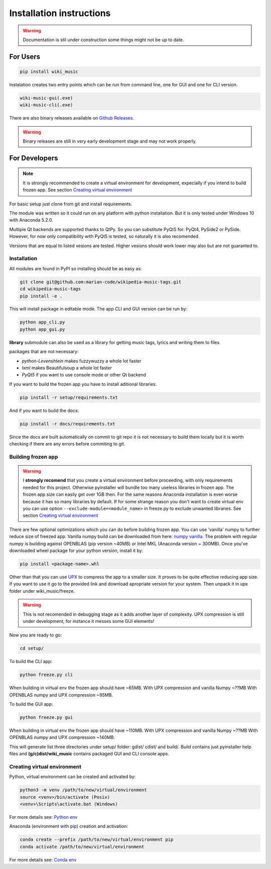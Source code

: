 Installation instructions
=========================

.. warning:: 
    Documentation is stil under construction some things might not be up to
    date.

For Users
---------

.. code-block:: bash

    pip install wiki_music

Instalation creates two entry points which can be run from command line, one
for GUI and one for CLI version.

.. code-block:: bash

    wiki-music-gui(.exe)
    wiki-music-cli(.exe)

There are also binary releases available on
`Github Releases <https://github.com/marian-code/wikipedia-music-tags/releases>`_.

.. warning::
    Binary releases are still in very early development stage and may not work
    properly.

For Developers
--------------

.. note::
    It is strongly recommended to create a virtual environment for development,
    expecially if you intend to build frozen app. See section
    `Creating virtual environment`_

For basic setup just clone from git and install requirements.

The module was written so it could run on any platform with python
installation. But it is only tested under Windows 10 with Anaconda 5.2.0.

Multiple Qt backends are supported thanks to QtPy. So you can substitute 
PyQt5 for: PyQt4, PySide2 or PySide. However, for now only compatibility with 
PyQt5 is tested, so naturally it is also recomended.

Versions that are equal to listed vesions are tested. Higher vesions should
work lower may also but are not guaranted to.

Installation
^^^^^^^^^^^^

All modules are found in PyPI so installing should be as easy as:

.. code-block:: bash

    git clone git@github.com:marian-code/wikipedia-music-tags.git
    cd wikipedia-music-tags
    pip install -e .

This will install package in editable mode. The app CLI and GUI version
can be run by:

.. code-block:: bash

    python app_cli.py
    python app_gui.py

**library** submodule can also be used as a library for getting music tags,
lyrics and writing them to files

packages that are not necessary:

* *python-Levenshtein* makes fuzzywuzzy a whole lot faster
* *lxml* makes Beautifulsoup a whole lot faster
* *PyQt5* if you want to use console mode or other Qt backend

If you want to build the frozen app you have to install aditional libraries.

.. code-block:: bash

    pip install -r setup/requirements.txt

And if you want to build the docs:

.. code-block:: bash

    pip install -r docs/requirements.txt

Since the docs are built automatically on commit to git repo it is not
necessary to build them locally but it is worth checking if there are any
errors before commiting to git.



Building frozen app
^^^^^^^^^^^^^^^^^^^

.. warning::
    I **strongly recomend** that you create a virtual environment before
    proceeding, with only requirements needed for this project. Otherwise
    pyinstaller will bundle too many useless libraries in frozen app.
    The frozen app size can easily get over 1GB then. For the same reasons
    Anaconda installation is even worse because it has so many libraries by
    default. If for some strange reason you don't want to create virtual env
    you can use option ``--exclude-module=<module_name>`` in freeze.py to
    exclude unwanted libraries. See section `Creating virtual environment`_

There are few optional optimizations which you can do before building frozen
app. You can use 'vanilla' numpy to further reduce size of freezed app. Vanilla
numpy build can be downloaded from here:
`numpy vanilla <https://www.lfd.uci.edu/~gohlke/pythonlibs/#numpy>`_.
The problem with regular numpy is building against OPENBLAS (pip version ~40MB)
or Intel MKL (Anaconda version ~ 300MB). Once you've downloaded wheel package
for your python version, install it by:

.. code-block:: bash

    pip install <package-name>.whl

Other than that you can use `UPX <https://upx.github.io>`_ to compress the app
to a smaller size. It proves to be quite effective reducing app size.
If you want to use it go to the provided link and download apropriate
version for your system. Then unpack it in upx folder under wiki_music/freeze.

.. warning::
    This is not recomended in debugging stage as it adds another layer of
    complexity. UPX compression is still under development, for instance it
    messes some GUI elements!

Now you are ready to go:

.. code-block:: bash

    cd setup/

To build the CLI app:

.. code-block:: bash

    python freeze.py cli

When building in virtual env the frozen app should have ~65MB.
With UPX compression and vanilla Numpy ~??MB
With OPENBLAS numpy and UPX compression ~95MB.

To build the GUI app:

.. code-block:: bash

    python freeze.py gui

When building in virtual env the frozen app should have ~110MB.
With UPX compression and vanilla Numpy ~??MB
With OPENBLAS numpy and UPX compression ~140MB.

This will generate list three directories under setup/ folder: gdist/ cdist/
and build/. Build contains just pyinstaller help files and
**(g/c)dist/wiki_music** contains packaged GUI and CLI console apps. 

Creating virtual environment
^^^^^^^^^^^^^^^^^^^^^^^^^^^^

Python, virtual environment can be created and activated by:

.. code-block:: bash

    python3 -m venv /path/to/new/virtual/environment
    source <venv>/bin/activate (Posix)
    <venv>\Scripts\activate.bat (Windows)

For more details see:
`Python env <https://docs.python.org/3/tutorial/venv.html>`_

Anaconda (environment with pip) creation and activation:

.. code-block:: bash

    conda create --prefix /path/to/new/virtual/environment pip
    conda activate /path/to/new/virtual/environment

For more details see:
`Conda env <https://docs.conda.io/projects/conda/en/latest/user-guide/tasks/manage-environments.html>`_ 
